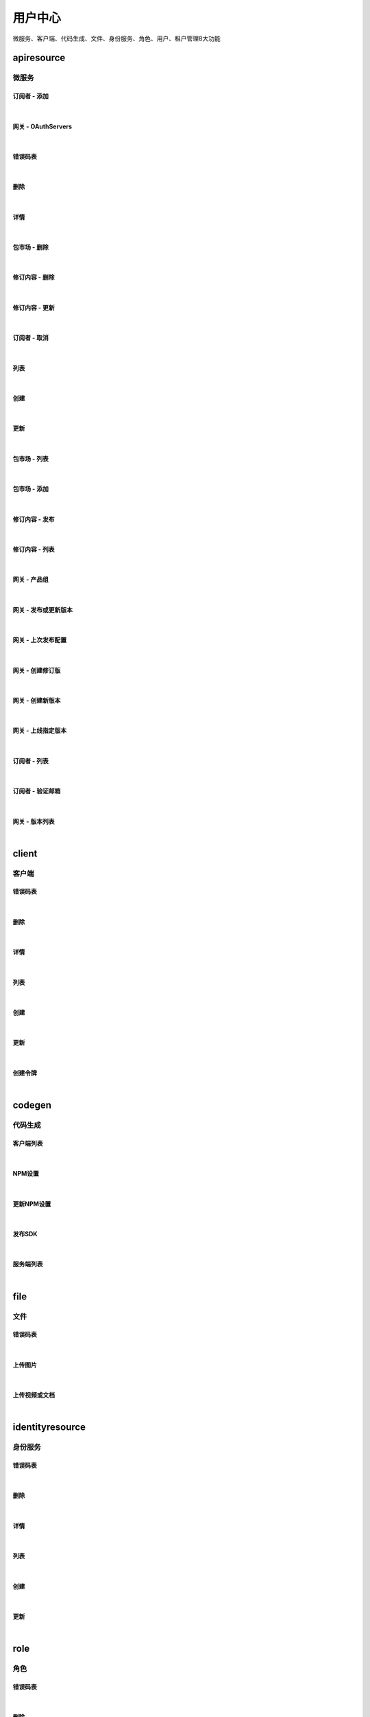 ﻿用户中心
=================
微服务、客户端、代码生成、文件、身份服务、角色、用户、租户管理8大功能

apiresource
----------------------

微服务
~~~~~~~~~~~~~~~~~~~~~~

订阅者 - 添加
^^^^^^^^^^^^^^^^^^^^^^^^^^^

.. raw:: html

	<p>
	微服务 - 订阅者 - 添加
	<br /><br />
	<a class="btn btn-neutral" href="https://portal.ixingban.com/docs/services/1/operations/apiresource">Link</a>
	</p>

|

网关 - OAuthServers
^^^^^^^^^^^^^^^^^^^^^^^^^^^

.. raw:: html

	<p>
	<label>Client Scopes：</label>
	<code>ids4.ms.apiresource.authservers</code>
	<label>User Permissions：</label>
	<code>ids4.ms.apiresource.authservers</code>
	<br /><br />
	<a class="btn btn-neutral" href="https://portal.ixingban.com/docs/services/1/operations/apiresource">Link</a>
	</p>

|

错误码表
^^^^^^^^^^^^^^^^^^^^^^^^^^^

.. raw:: html

	<p>
	微服务代码对照表
	<br /><br />
	<a class="btn btn-neutral" href="https://portal.ixingban.com/docs/services/1/operations/apiresource">Link</a>
	</p>

|

删除
^^^^^^^^^^^^^^^^^^^^^^^^^^^

.. raw:: html

	<p>
	<label>Client Scopes：</label>
	<code>ids4.ms.apiresource.delete</code>
	<label>User Permissions：</label>
	<code>ids4.ms.apiresource.delete</code>
	<br /><br />
	<a class="btn btn-neutral" href="https://portal.ixingban.com/docs/services/1/operations/apiresource">Link</a>
	</p>

|

详情
^^^^^^^^^^^^^^^^^^^^^^^^^^^

.. raw:: html

	<p>
	<label>Client Scopes：</label>
	<code>ids4.ms.apiresource.detail</code>
	<label>User Permissions：</label>
	<code>ids4.ms.apiresource.detail</code>
	<br /><br />
	<a class="btn btn-neutral" href="https://portal.ixingban.com/docs/services/1/operations/apiresource">Link</a>
	</p>

|

包市场 - 删除
^^^^^^^^^^^^^^^^^^^^^^^^^^^

.. raw:: html

	<p>
	<label>Client Scopes：</label>
	<code>ids4.ms.apiresource.deletepackage</code>
	<label>User Permissions：</label>
	<code>ids4.ms.apiresource.deletepackage</code>
	<br /><br />
	<a class="btn btn-neutral" href="https://portal.ixingban.com/docs/services/1/operations/apiresource">Link</a>
	</p>

|

修订内容 - 删除
^^^^^^^^^^^^^^^^^^^^^^^^^^^

.. raw:: html

	<p>
	<label>Client Scopes：</label>
	<code>ids4.ms.apiresource.deleterelease</code>
	<label>User Permissions：</label>
	<code>ids4.ms.apiresource.deleterelease</code>
	<br /><br />
	<a class="btn btn-neutral" href="https://portal.ixingban.com/docs/services/1/operations/apiresource">Link</a>
	</p>

|

修订内容 - 更新
^^^^^^^^^^^^^^^^^^^^^^^^^^^

.. raw:: html

	<p>
	<label>Client Scopes：</label>
	<code>ids4.ms.apiresource.putrelease</code>
	<label>User Permissions：</label>
	<code>ids4.ms.apiresource.putrelease</code>
	<br /><br />
	<a class="btn btn-neutral" href="https://portal.ixingban.com/docs/services/1/operations/apiresource">Link</a>
	</p>

|

订阅者 - 取消
^^^^^^^^^^^^^^^^^^^^^^^^^^^

.. raw:: html

	<p>
	微服务 - 订阅者 - 取消
	<br /><br />
	<a class="btn btn-neutral" href="https://portal.ixingban.com/docs/services/1/operations/apiresource">Link</a>
	</p>

|

列表
^^^^^^^^^^^^^^^^^^^^^^^^^^^

.. raw:: html

	<p>
	<label>Client Scopes：</label>
	<code>ids4.ms.apiresource.get</code>
	<label>User Permissions：</label>
	<code>ids4.ms.apiresource.get</code>
	<br /><br />
	<a class="btn btn-neutral" href="https://portal.ixingban.com/docs/services/1/operations/apiresource">Link</a>
	</p>

|

创建
^^^^^^^^^^^^^^^^^^^^^^^^^^^

.. raw:: html

	<p>
	<label>Client Scopes：</label>
	<code>ids4.ms.apiresource.post</code>
	<label>User Permissions：</label>
	<code>ids4.ms.apiresource.post</code>
	<br /><br />
	<a class="btn btn-neutral" href="https://portal.ixingban.com/docs/services/1/operations/apiresource">Link</a>
	</p>

|

更新
^^^^^^^^^^^^^^^^^^^^^^^^^^^

.. raw:: html

	<p>
	<label>Client Scopes：</label>
	<code>ids4.ms.apiresource.put</code>
	<label>User Permissions：</label>
	<code>ids4.ms.apiresource.put</code>
	<br /><br />
	<a class="btn btn-neutral" href="https://portal.ixingban.com/docs/services/1/operations/apiresource">Link</a>
	</p>

|

包市场 - 列表
^^^^^^^^^^^^^^^^^^^^^^^^^^^

.. raw:: html

	<p>
	<label>Client Scopes：</label>
	<code>ids4.ms.apiresource.packages</code>
	<label>User Permissions：</label>
	<code>ids4.ms.apiresource.packages</code>
	<br /><br />
	<a class="btn btn-neutral" href="https://portal.ixingban.com/docs/services/1/operations/apiresource">Link</a>
	</p>

|

包市场 - 添加
^^^^^^^^^^^^^^^^^^^^^^^^^^^

.. raw:: html

	<p>
	<label>Client Scopes：</label>
	<code>ids4.ms.apiresource.postpackages</code>
	<label>User Permissions：</label>
	<code>ids4.ms.apiresource.postpackages</code>
	<br /><br />
	<a class="btn btn-neutral" href="https://portal.ixingban.com/docs/services/1/operations/apiresource">Link</a>
	</p>

|

修订内容 - 发布
^^^^^^^^^^^^^^^^^^^^^^^^^^^

.. raw:: html

	<p>
	<label>Client Scopes：</label>
	<code>ids4.ms.apiresource.postrelease</code>
	<label>User Permissions：</label>
	<code>ids4.ms.apiresource.postrelease</code>
	<br /><br />
	<a class="btn btn-neutral" href="https://portal.ixingban.com/docs/services/1/operations/apiresource">Link</a>
	</p>

|

修订内容 - 列表
^^^^^^^^^^^^^^^^^^^^^^^^^^^

.. raw:: html

	<p>
	<label>Client Scopes：</label>
	<code>ids4.ms.apiresource.releases</code>
	<label>User Permissions：</label>
	<code>ids4.ms.apiresource.releases</code>
	<br /><br />
	<a class="btn btn-neutral" href="https://portal.ixingban.com/docs/services/1/operations/apiresource">Link</a>
	</p>

|

网关 - 产品组
^^^^^^^^^^^^^^^^^^^^^^^^^^^

.. raw:: html

	<p>
	<label>Client Scopes：</label>
	<code>ids4.ms.apiresource.products</code>
	<label>User Permissions：</label>
	<code>ids4.ms.apiresource.products</code>
	<br /><br />
	<a class="btn btn-neutral" href="https://portal.ixingban.com/docs/services/1/operations/apiresource">Link</a>
	</p>

|

网关 - 发布或更新版本
^^^^^^^^^^^^^^^^^^^^^^^^^^^

.. raw:: html

	<p>
	<label>Client Scopes：</label>
	<code>ids4.ms.apiresource.publish</code>
	<label>User Permissions：</label>
	<code>ids4.ms.apiresource.publish</code>
	<br /><br />
	<a class="btn btn-neutral" href="https://portal.ixingban.com/docs/services/1/operations/apiresource">Link</a>
	</p>

|

网关 - 上次发布配置
^^^^^^^^^^^^^^^^^^^^^^^^^^^

.. raw:: html

	<p>
	<label>Client Scopes：</label>
	<code>ids4.ms.apiresource.publishconfiguration</code>
	<label>User Permissions：</label>
	<code>ids4.ms.apiresource.publishconfiguration</code>
	<br /><br />
	<a class="btn btn-neutral" href="https://portal.ixingban.com/docs/services/1/operations/apiresource">Link</a>
	</p>

|

网关 - 创建修订版
^^^^^^^^^^^^^^^^^^^^^^^^^^^

.. raw:: html

	<p>
	<label>Client Scopes：</label>
	<code>ids4.ms.apiresource.publishrevision</code>
	<label>User Permissions：</label>
	<code>ids4.ms.apiresource.publishrevision</code>
	<br /><br />
	<a class="btn btn-neutral" href="https://portal.ixingban.com/docs/services/1/operations/apiresource">Link</a>
	</p>

|

网关 - 创建新版本
^^^^^^^^^^^^^^^^^^^^^^^^^^^

.. raw:: html

	<p>
	<label>Client Scopes：</label>
	<code>ids4.ms.apiresource.publishversion</code>
	<label>User Permissions：</label>
	<code>ids4.ms.apiresource.publishversion</code>
	<br /><br />
	<a class="btn btn-neutral" href="https://portal.ixingban.com/docs/services/1/operations/apiresource">Link</a>
	</p>

|

网关 - 上线指定版本
^^^^^^^^^^^^^^^^^^^^^^^^^^^

.. raw:: html

	<p>
	<label>Client Scopes：</label>
	<code>ids4.ms.apiresource.setonlineversion</code>
	<label>User Permissions：</label>
	<code>ids4.ms.apiresource.setonlineversion</code>
	<br /><br />
	<a class="btn btn-neutral" href="https://portal.ixingban.com/docs/services/1/operations/apiresource">Link</a>
	</p>

|

订阅者 - 列表
^^^^^^^^^^^^^^^^^^^^^^^^^^^

.. raw:: html

	<p>
	<label>Client Scopes：</label>
	<code>ids4.ms.apiresource.subscriptions</code>
	<label>User Permissions：</label>
	<code>ids4.ms.apiresource.subscriptions</code>
	<br /><br />
	<a class="btn btn-neutral" href="https://portal.ixingban.com/docs/services/1/operations/apiresource">Link</a>
	</p>

|

订阅者 - 验证邮箱
^^^^^^^^^^^^^^^^^^^^^^^^^^^

.. raw:: html

	<p>
	<label>Client Scopes：</label>
	<code>ids4.ms.apiresource.verifyemail</code>
	<label>User Permissions：</label>
	<code>ids4.ms.apiresource.verifyemail</code>
	<br /><br />
	<a class="btn btn-neutral" href="https://portal.ixingban.com/docs/services/1/operations/apiresource">Link</a>
	</p>

|

网关 - 版本列表
^^^^^^^^^^^^^^^^^^^^^^^^^^^

.. raw:: html

	<p>
	<label>Client Scopes：</label>
	<code>ids4.ms.apiresource.versions</code>
	<label>User Permissions：</label>
	<code>ids4.ms.apiresource.versions</code>
	<br /><br />
	<a class="btn btn-neutral" href="https://portal.ixingban.com/docs/services/1/operations/apiresource">Link</a>
	</p>

|


client
----------------------

客户端
~~~~~~~~~~~~~~~~~~~~~~

错误码表
^^^^^^^^^^^^^^^^^^^^^^^^^^^

.. raw:: html

	<p>
	客户端代码对照表
	<br /><br />
	<a class="btn btn-neutral" href="https://portal.ixingban.com/docs/services/1/operations/client">Link</a>
	</p>

|

删除
^^^^^^^^^^^^^^^^^^^^^^^^^^^

.. raw:: html

	<p>
	<label>Client Scopes：</label>
	<code>ids4.ms.client.delete</code>
	<label>User Permissions：</label>
	<code>ids4.ms.client.delete</code>
	<br /><br />
	<a class="btn btn-neutral" href="https://portal.ixingban.com/docs/services/1/operations/client">Link</a>
	</p>

|

详情
^^^^^^^^^^^^^^^^^^^^^^^^^^^

.. raw:: html

	<p>
	<label>Client Scopes：</label>
	<code>ids4.ms.client.detail</code>
	<label>User Permissions：</label>
	<code>ids4.ms.client.detail</code>
	<br /><br />
	<a class="btn btn-neutral" href="https://portal.ixingban.com/docs/services/1/operations/client">Link</a>
	</p>

|

列表
^^^^^^^^^^^^^^^^^^^^^^^^^^^

.. raw:: html

	<p>
	<label>Client Scopes：</label>
	<code>ids4.ms.client.get</code>
	<label>User Permissions：</label>
	<code>ids4.ms.client.get</code>
	<br /><br />
	<a class="btn btn-neutral" href="https://portal.ixingban.com/docs/services/1/operations/client">Link</a>
	</p>

|

创建
^^^^^^^^^^^^^^^^^^^^^^^^^^^

.. raw:: html

	<p>
	<label>Client Scopes：</label>
	<code>ids4.ms.client.post</code>
	<label>User Permissions：</label>
	<code>ids4.ms.client.post</code>
	<br /><br />
	<a class="btn btn-neutral" href="https://portal.ixingban.com/docs/services/1/operations/client">Link</a>
	</p>

|

更新
^^^^^^^^^^^^^^^^^^^^^^^^^^^

.. raw:: html

	<p>
	<label>Client Scopes：</label>
	<code>ids4.ms.client.put</code>
	<label>User Permissions：</label>
	<code>ids4.ms.client.put</code>
	<br /><br />
	<a class="btn btn-neutral" href="https://portal.ixingban.com/docs/services/1/operations/client">Link</a>
	</p>

|

创建令牌
^^^^^^^^^^^^^^^^^^^^^^^^^^^

.. raw:: html

	<p>
	<label>Client Scopes：</label>
	<code>ids4.ms.client.issuetoken</code>
	<label>User Permissions：</label>
	<code>ids4.ms.client.issuetoken</code>
	<br /><br />
	<a class="btn btn-neutral" href="https://portal.ixingban.com/docs/services/1/operations/client">Link</a>
	</p>

|


codegen
----------------------

代码生成
~~~~~~~~~~~~~~~~~~~~~~

客户端列表
^^^^^^^^^^^^^^^^^^^^^^^^^^^

.. raw:: html

	<p>
	支持生成的客户端集合
	<br /><br />
	<a class="btn btn-neutral" href="https://portal.ixingban.com/docs/services/1/operations/codegen">Link</a>
	</p>

|

NPM设置
^^^^^^^^^^^^^^^^^^^^^^^^^^^

.. raw:: html

	<p>
	<label>Client Scopes：</label>
	<code>ids4.ms.codegen.npmoptions</code>
	<br /><br />
	<a class="btn btn-neutral" href="https://portal.ixingban.com/docs/services/1/operations/codegen">Link</a>
	</p>

|

更新NPM设置
^^^^^^^^^^^^^^^^^^^^^^^^^^^

.. raw:: html

	<p>
	<label>Client Scopes：</label>
	<code>ids4.ms.codegen.putnpmoptions</code>
	            更新微服务的NPM发布设置
	<br /><br />
	<a class="btn btn-neutral" href="https://portal.ixingban.com/docs/services/1/operations/codegen">Link</a>
	</p>

|

发布SDK
^^^^^^^^^^^^^^^^^^^^^^^^^^^

.. raw:: html

	<p>
	<label>Client Scopes：</label>
	<code>ids4.ms.codegen.releasesdk</code>
	<br /><br />
	<a class="btn btn-neutral" href="https://portal.ixingban.com/docs/services/1/operations/codegen">Link</a>
	</p>

|

服务端列表
^^^^^^^^^^^^^^^^^^^^^^^^^^^

.. raw:: html

	<p>
	支持生成的服务端集合
	<br /><br />
	<a class="btn btn-neutral" href="https://portal.ixingban.com/docs/services/1/operations/codegen">Link</a>
	</p>

|


file
----------------------

文件
~~~~~~~~~~~~~~~~~~~~~~

错误码表
^^^^^^^^^^^^^^^^^^^^^^^^^^^

.. raw:: html

	<p>
	文件代码对照表
	<br /><br />
	<a class="btn btn-neutral" href="https://portal.ixingban.com/docs/services/1/operations/file">Link</a>
	</p>

|

上传图片
^^^^^^^^^^^^^^^^^^^^^^^^^^^

.. raw:: html

	<p>
	<label>Client Scopes：</label>
	<code>ids4.ms.file.image</code>
	<br /><br />
	<a class="btn btn-neutral" href="https://portal.ixingban.com/docs/services/1/operations/file">Link</a>
	</p>

|

上传视频或文档
^^^^^^^^^^^^^^^^^^^^^^^^^^^

.. raw:: html

	<p>
	<label>Client Scopes：</label>
	<code>ids4.ms.file.post</code>
	<br /><br />
	<a class="btn btn-neutral" href="https://portal.ixingban.com/docs/services/1/operations/file">Link</a>
	</p>

|


identityresource
----------------------

身份服务
~~~~~~~~~~~~~~~~~~~~~~

错误码表
^^^^^^^^^^^^^^^^^^^^^^^^^^^

.. raw:: html

	<p>
	身份服务代码对照表
	<br /><br />
	<a class="btn btn-neutral" href="https://portal.ixingban.com/docs/services/1/operations/identityresource">Link</a>
	</p>

|

删除
^^^^^^^^^^^^^^^^^^^^^^^^^^^

.. raw:: html

	<p>
	<label>Client Scopes：</label>
	<code>ids4.ms.identityresource.delete</code>
	<label>User Permissions：</label>
	<code>ids4.ms.identityresource.delete</code>
	<br /><br />
	<a class="btn btn-neutral" href="https://portal.ixingban.com/docs/services/1/operations/identityresource">Link</a>
	</p>

|

详情
^^^^^^^^^^^^^^^^^^^^^^^^^^^

.. raw:: html

	<p>
	<label>Client Scopes：</label>
	<code>ids4.ms.identityresource.detail</code>
	<label>User Permissions：</label>
	<code>ids4.ms.identityresource.detail</code>
	<br /><br />
	<a class="btn btn-neutral" href="https://portal.ixingban.com/docs/services/1/operations/identityresource">Link</a>
	</p>

|

列表
^^^^^^^^^^^^^^^^^^^^^^^^^^^

.. raw:: html

	<p>
	<label>Client Scopes：</label>
	<code>ids4.ms.identityresource.get</code>
	<label>User Permissions：</label>
	<code>ids4.ms.identityresource.get</code>
	<br /><br />
	<a class="btn btn-neutral" href="https://portal.ixingban.com/docs/services/1/operations/identityresource">Link</a>
	</p>

|

创建
^^^^^^^^^^^^^^^^^^^^^^^^^^^

.. raw:: html

	<p>
	<label>Client Scopes：</label>
	<code>ids4.ms.identityresource.post</code>
	<label>User Permissions：</label>
	<code>ids4.ms.identityresource.post</code>
	<br /><br />
	<a class="btn btn-neutral" href="https://portal.ixingban.com/docs/services/1/operations/identityresource">Link</a>
	</p>

|

更新
^^^^^^^^^^^^^^^^^^^^^^^^^^^

.. raw:: html

	<p>
	<label>Client Scopes：</label>
	<code>ids4.ms.identityresource.put</code>
	<label>User Permissions：</label>
	<code>ids4.ms.identityresource.put</code>
	<br /><br />
	<a class="btn btn-neutral" href="https://portal.ixingban.com/docs/services/1/operations/identityresource">Link</a>
	</p>

|


role
----------------------

角色
~~~~~~~~~~~~~~~~~~~~~~

错误码表
^^^^^^^^^^^^^^^^^^^^^^^^^^^

.. raw:: html

	<p>
	角色代码对照表
	<br /><br />
	<a class="btn btn-neutral" href="https://portal.ixingban.com/docs/services/1/operations/role">Link</a>
	</p>

|

删除
^^^^^^^^^^^^^^^^^^^^^^^^^^^

.. raw:: html

	<p>
	<label>Client Scopes：</label>
	<code>ids4.ms.role.delete</code>
	<label>User Permissions：</label>
	<code>ids4.ms.role.delete</code>
	<br /><br />
	<a class="btn btn-neutral" href="https://portal.ixingban.com/docs/services/1/operations/role">Link</a>
	</p>

|

详情
^^^^^^^^^^^^^^^^^^^^^^^^^^^

.. raw:: html

	<p>
	<label>Client Scopes：</label>
	<code>ids4.ms.role.detail</code>
	<label>User Permissions：</label>
	<code>ids4.ms.role.detail</code>
	<br /><br />
	<a class="btn btn-neutral" href="https://portal.ixingban.com/docs/services/1/operations/role">Link</a>
	</p>

|

列表
^^^^^^^^^^^^^^^^^^^^^^^^^^^

.. raw:: html

	<p>
	<label>Client Scopes：</label>
	<code>ids4.ms.role.get</code>
	<label>User Permissions：</label>
	<code>ids4.ms.role.get</code>
	<br /><br />
	<a class="btn btn-neutral" href="https://portal.ixingban.com/docs/services/1/operations/role">Link</a>
	</p>

|

创建
^^^^^^^^^^^^^^^^^^^^^^^^^^^

.. raw:: html

	<p>
	<label>Client Scopes：</label>
	<code>ids4.ms.role.post</code>
	<label>User Permissions：</label>
	<code>ids4.ms.role.post</code>
	<br /><br />
	<a class="btn btn-neutral" href="https://portal.ixingban.com/docs/services/1/operations/role">Link</a>
	</p>

|

更新
^^^^^^^^^^^^^^^^^^^^^^^^^^^

.. raw:: html

	<p>
	<label>Client Scopes：</label>
	<code>ids4.ms.role.put</code>
	<label>User Permissions：</label>
	<code>ids4.ms.role.put</code>
	<br /><br />
	<a class="btn btn-neutral" href="https://portal.ixingban.com/docs/services/1/operations/role">Link</a>
	</p>

|


tenant
----------------------

租户
~~~~~~~~~~~~~~~~~~~~~~

错误码表
^^^^^^^^^^^^^^^^^^^^^^^^^^^

.. raw:: html

	<p>
	租户代码对照表
	<br /><br />
	<a class="btn btn-neutral" href="https://portal.ixingban.com/docs/services/1/operations/tenant">Link</a>
	</p>

|

删除
^^^^^^^^^^^^^^^^^^^^^^^^^^^

.. raw:: html

	<p>
	<label>Client Scopes：</label>
	<code>ids4.ms.tenant.delete</code>
	<label>User Permissions：</label>
	<code>ids4.ms.tenant.delete</code>
	<br /><br />
	<a class="btn btn-neutral" href="https://portal.ixingban.com/docs/services/1/operations/tenant">Link</a>
	</p>

|

详情
^^^^^^^^^^^^^^^^^^^^^^^^^^^

.. raw:: html

	<p>
	<label>Client Scopes：</label>
	<code>ids4.ms.tenant.detail</code>
	<label>User Permissions：</label>
	<code>ids4.ms.tenant.detail</code>
	<br /><br />
	<a class="btn btn-neutral" href="https://portal.ixingban.com/docs/services/1/operations/tenant">Link</a>
	</p>

|

列表
^^^^^^^^^^^^^^^^^^^^^^^^^^^

.. raw:: html

	<p>
	<label>Client Scopes：</label>
	<code>ids4.ms.tenant.get</code>
	<label>User Permissions：</label>
	<code>ids4.ms.tenant.get</code>
	<br /><br />
	<a class="btn btn-neutral" href="https://portal.ixingban.com/docs/services/1/operations/tenant">Link</a>
	</p>

|

创建
^^^^^^^^^^^^^^^^^^^^^^^^^^^

.. raw:: html

	<p>
	<label>Client Scopes：</label>
	<code>ids4.ms.tenant.post</code>
	<label>User Permissions：</label>
	<code>ids4.ms.tenant.post</code>
	<br /><br />
	<a class="btn btn-neutral" href="https://portal.ixingban.com/docs/services/1/operations/tenant">Link</a>
	</p>

|

更新
^^^^^^^^^^^^^^^^^^^^^^^^^^^

.. raw:: html

	<p>
	<label>Client Scopes：</label>
	<code>ids4.ms.tenant.put</code>
	<label>User Permissions：</label>
	<code>ids4.ms.tenant.put</code>
	<br /><br />
	<a class="btn btn-neutral" href="https://portal.ixingban.com/docs/services/1/operations/tenant">Link</a>
	</p>

|

详情（公共）
^^^^^^^^^^^^^^^^^^^^^^^^^^^

.. raw:: html

	<p>
	租户 - 详情（公共）
	<br /><br />
	<a class="btn btn-neutral" href="https://portal.ixingban.com/docs/services/1/operations/tenant">Link</a>
	</p>

|


user
----------------------

用户
~~~~~~~~~~~~~~~~~~~~~~

错误码表
^^^^^^^^^^^^^^^^^^^^^^^^^^^

.. raw:: html

	<p>
	用户代码对照表
	<br /><br />
	<a class="btn btn-neutral" href="https://portal.ixingban.com/docs/services/1/operations/user">Link</a>
	</p>

|

删除
^^^^^^^^^^^^^^^^^^^^^^^^^^^

.. raw:: html

	<p>
	<label>Client Scopes：</label>
	<code>ids4.ms.user.delete</code>
	<label>User Permissions：</label>
	<code>ids4.ms.user.delete</code>
	<br /><br />
	<a class="btn btn-neutral" href="https://portal.ixingban.com/docs/services/1/operations/user">Link</a>
	</p>

|

详情
^^^^^^^^^^^^^^^^^^^^^^^^^^^

.. raw:: html

	<p>
	<label>Client Scopes：</label>
	<code>ids4.ms.user.detail</code>
	<label>User Permissions：</label>
	<code>ids4.ms.user.detail</code>
	<br /><br />
	<a class="btn btn-neutral" href="https://portal.ixingban.com/docs/services/1/operations/user">Link</a>
	</p>

|

列表
^^^^^^^^^^^^^^^^^^^^^^^^^^^

.. raw:: html

	<p>
	<label>Client Scopes：</label>
	<code>ids4.ms.user.get</code>
	<label>User Permissions：</label>
	<code>ids4.ms.user.get</code>
	<br /><br />
	<a class="btn btn-neutral" href="https://portal.ixingban.com/docs/services/1/operations/user">Link</a>
	</p>

|

创建
^^^^^^^^^^^^^^^^^^^^^^^^^^^

.. raw:: html

	<p>
	<label>Client Scopes：</label>
	<code>ids4.ms.user.post</code>
	<label>User Permissions：</label>
	<code>ids4.ms.user.post</code>
	<br /><br />
	<a class="btn btn-neutral" href="https://portal.ixingban.com/docs/services/1/operations/user">Link</a>
	</p>

|

更新
^^^^^^^^^^^^^^^^^^^^^^^^^^^

.. raw:: html

	<p>
	<label>Client Scopes：</label>
	<code>ids4.ms.user.put</code>
	<label>User Permissions：</label>
	<code>ids4.ms.user.put</code>
	<br /><br />
	<a class="btn btn-neutral" href="https://portal.ixingban.com/docs/services/1/operations/user">Link</a>
	</p>

|

是否存在
^^^^^^^^^^^^^^^^^^^^^^^^^^^

.. raw:: html

	<p>
	<label>Client Scopes：</label>
	<code>ids4.ms.user.head</code>
	<label>User Permissions：</label>
	<code>ids4.ms.user.head</code>
	<br /><br />
	<a class="btn btn-neutral" href="https://portal.ixingban.com/docs/services/1/operations/user">Link</a>
	</p>

|

注册 - 提交
^^^^^^^^^^^^^^^^^^^^^^^^^^^

.. raw:: html

	<p>
	<label>Client Scopes：</label>
	<code>ids4.ms.user.register</code>
	<label>User Permissions：</label>
	<code>ids4.ms.user.register</code>
	            需验证手机号；邮箱如果填写了，也需要验证
	<br /><br />
	<a class="btn btn-neutral" href="https://portal.ixingban.com/docs/services/1/operations/user">Link</a>
	</p>

|

注册 - 发送邮件验证码
^^^^^^^^^^^^^^^^^^^^^^^^^^^

.. raw:: html

	<p>
	<label>Client Scopes：</label>
	<code>ids4.ms.user.verifyemail</code>
	<label>User Permissions：</label>
	<code>ids4.ms.user.verifyemail</code>
	<br /><br />
	<a class="btn btn-neutral" href="https://portal.ixingban.com/docs/services/1/operations/user">Link</a>
	</p>

|

注册 - 发送手机验证码
^^^^^^^^^^^^^^^^^^^^^^^^^^^

.. raw:: html

	<p>
	<label>Client Scopes：</label>
	<code>ids4.ms.user.verifyphone</code>
	<label>User Permissions：</label>
	<code>ids4.ms.user.verifyphone</code>
	<br /><br />
	<a class="btn btn-neutral" href="https://portal.ixingban.com/docs/services/1/operations/user">Link</a>
	</p>

|
